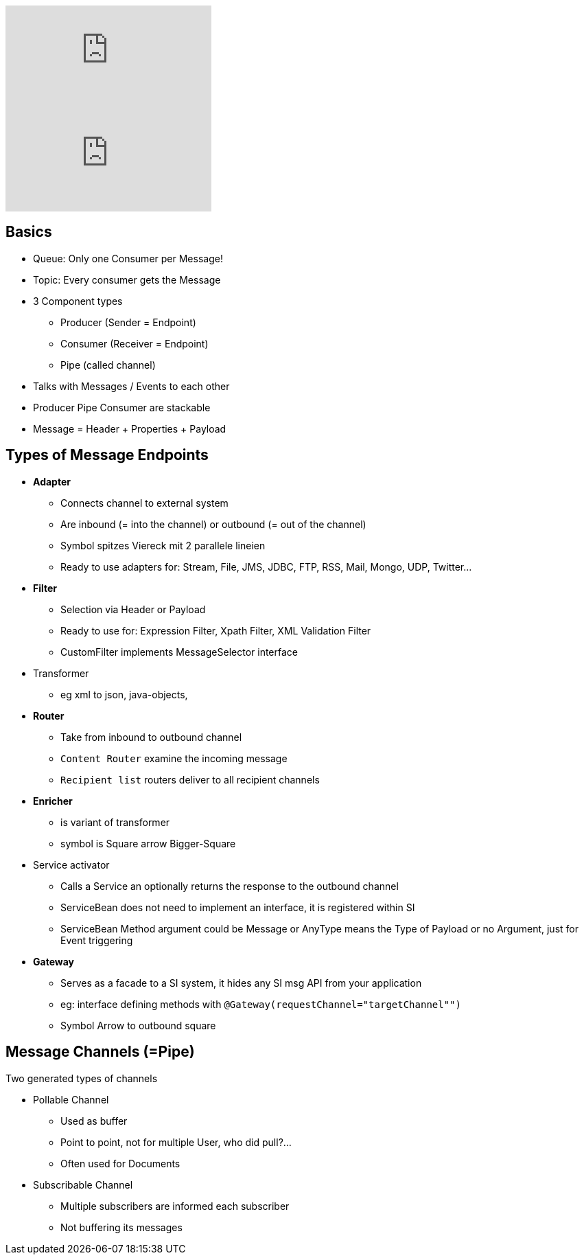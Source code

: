 video::icIosLjHu3I[youtube]
video::vcfvjA1P5rw[youtube]


== Basics
* Queue: Only one Consumer per Message!
* Topic: Every consumer gets the Message

* 3 Component types
  ** Producer (Sender = Endpoint)
  ** Consumer (Receiver = Endpoint)
  ** Pipe (called channel)

* Talks with Messages / Events to each other
* Producer Pipe Consumer are stackable
* Message = Header + Properties + Payload

== Types of Message Endpoints
* *Adapter*
  ** Connects channel to external system
  ** Are inbound (= into the channel) or outbound (= out of the channel)
  ** Symbol spitzes Viereck mit 2 parallele lineien
  ** Ready to use adapters for: Stream, File, JMS, JDBC, FTP, RSS, Mail, Mongo, UDP, Twitter...

* *Filter*
  ** Selection via Header or Payload
  ** Ready to use for: Expression Filter, Xpath Filter, XML Validation Filter
  ** CustomFilter implements MessageSelector interface
* Transformer
  ** eg xml to json, java-objects,

* *Router*
  ** Take from inbound to outbound channel
  ** `Content Router` examine the incoming message
  ** `Recipient list` routers deliver to all recipient channels

* *Enricher*
  ** is variant of transformer
  ** symbol is Square arrow Bigger-Square
* Service activator
  ** Calls a Service an optionally returns the response to the outbound channel
  ** ServiceBean does not need to implement an interface, it is registered within SI
  ** ServiceBean Method argument could be Message or AnyType means the Type of Payload or no Argument, just for Event triggering

* *Gateway*
  ** Serves as a facade to a SI system, it hides any SI msg API from your application
  ** eg: interface defining methods with `@Gateway(requestChannel="targetChannel"")`
  ** Symbol Arrow to outbound square

== Message Channels (=Pipe)
Two generated types of channels

* Pollable Channel
  ** Used as buffer
  ** Point to point, not for multiple User, who did pull?...
  ** Often used for Documents

* Subscribable Channel
  ** Multiple subscribers are informed each subscriber
  ** Not buffering its messages


